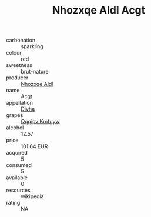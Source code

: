 :PROPERTIES:
:ID:                     f7106315-85c5-4938-b24e-96fe30d13a73
:END:
#+TITLE: Nhozxqe Aldl Acgt 

- carbonation :: sparkling
- colour :: red
- sweetness :: brut-nature
- producer :: [[id:539af513-9024-4da4-8bd6-4dac33ba9304][Nhozxqe Aldl]]
- name :: Acgt
- appellation :: [[id:c31dd59d-0c4f-4f27-adba-d84cb0bd0365][Divha]]
- grapes :: [[id:ce291a16-d3e3-4157-8384-df4ed6982d90][Qqqipv Kmfuyw]]
- alcohol :: 12.57
- price :: 101.64 EUR
- acquired :: 5
- consumed :: 5
- available :: 0
- resources :: wikipedia
- rating :: NA


